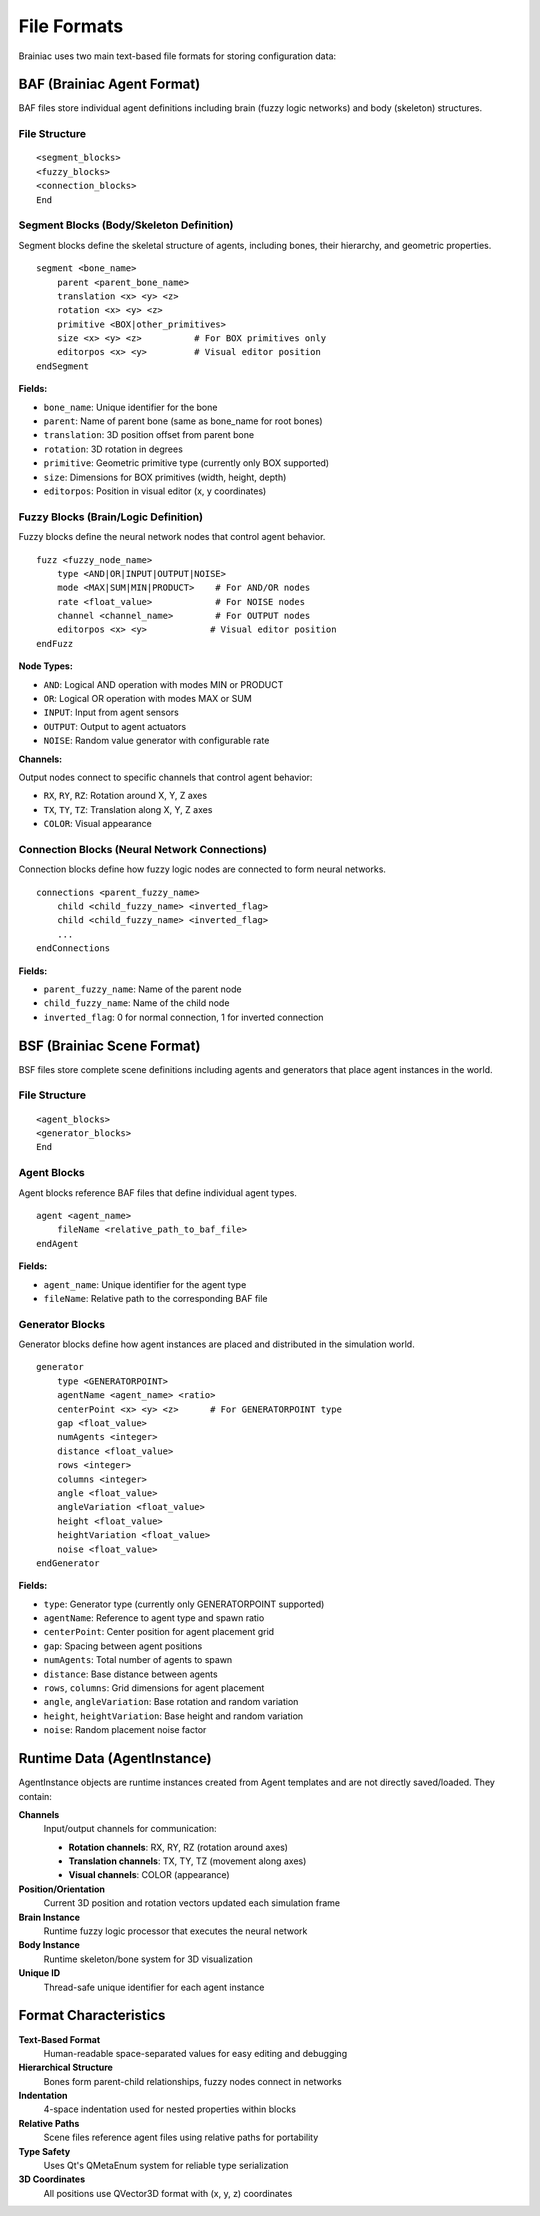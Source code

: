 File Formats
============

Brainiac uses two main text-based file formats for storing configuration data:

BAF (Brainiac Agent Format)
---------------------------

BAF files store individual agent definitions including brain (fuzzy logic networks) and body (skeleton) structures.

File Structure
~~~~~~~~~~~~~~

::

    <segment_blocks>
    <fuzzy_blocks>
    <connection_blocks>
    End

Segment Blocks (Body/Skeleton Definition)
~~~~~~~~~~~~~~~~~~~~~~~~~~~~~~~~~~~~~~~~~

Segment blocks define the skeletal structure of agents, including bones, their hierarchy, and geometric properties.

::

    segment <bone_name>
        parent <parent_bone_name>
        translation <x> <y> <z>
        rotation <x> <y> <z>
        primitive <BOX|other_primitives>
        size <x> <y> <z>          # For BOX primitives only
        editorpos <x> <y>         # Visual editor position
    endSegment

**Fields:**

- ``bone_name``: Unique identifier for the bone
- ``parent``: Name of parent bone (same as bone_name for root bones)
- ``translation``: 3D position offset from parent bone
- ``rotation``: 3D rotation in degrees
- ``primitive``: Geometric primitive type (currently only BOX supported)
- ``size``: Dimensions for BOX primitives (width, height, depth)
- ``editorpos``: Position in visual editor (x, y coordinates)

Fuzzy Blocks (Brain/Logic Definition)
~~~~~~~~~~~~~~~~~~~~~~~~~~~~~~~~~~~~~

Fuzzy blocks define the neural network nodes that control agent behavior.

::

    fuzz <fuzzy_node_name>
        type <AND|OR|INPUT|OUTPUT|NOISE>
        mode <MAX|SUM|MIN|PRODUCT>    # For AND/OR nodes
        rate <float_value>            # For NOISE nodes
        channel <channel_name>        # For OUTPUT nodes
        editorpos <x> <y>            # Visual editor position
    endFuzz

**Node Types:**

- ``AND``: Logical AND operation with modes MIN or PRODUCT
- ``OR``: Logical OR operation with modes MAX or SUM
- ``INPUT``: Input from agent sensors
- ``OUTPUT``: Output to agent actuators
- ``NOISE``: Random value generator with configurable rate

**Channels:**

Output nodes connect to specific channels that control agent behavior:

- ``RX``, ``RY``, ``RZ``: Rotation around X, Y, Z axes
- ``TX``, ``TY``, ``TZ``: Translation along X, Y, Z axes
- ``COLOR``: Visual appearance

Connection Blocks (Neural Network Connections)
~~~~~~~~~~~~~~~~~~~~~~~~~~~~~~~~~~~~~~~~~~~~~~

Connection blocks define how fuzzy logic nodes are connected to form neural networks.

::

    connections <parent_fuzzy_name>
        child <child_fuzzy_name> <inverted_flag>
        child <child_fuzzy_name> <inverted_flag>
        ...
    endConnections

**Fields:**

- ``parent_fuzzy_name``: Name of the parent node
- ``child_fuzzy_name``: Name of the child node
- ``inverted_flag``: 0 for normal connection, 1 for inverted connection

BSF (Brainiac Scene Format)
---------------------------

BSF files store complete scene definitions including agents and generators that place agent instances in the world.

File Structure
~~~~~~~~~~~~~~

::

    <agent_blocks>
    <generator_blocks>
    End

Agent Blocks
~~~~~~~~~~~~

Agent blocks reference BAF files that define individual agent types.

::

    agent <agent_name>
        fileName <relative_path_to_baf_file>
    endAgent

**Fields:**

- ``agent_name``: Unique identifier for the agent type
- ``fileName``: Relative path to the corresponding BAF file

Generator Blocks
~~~~~~~~~~~~~~~~

Generator blocks define how agent instances are placed and distributed in the simulation world.

::

    generator
        type <GENERATORPOINT>
        agentName <agent_name> <ratio>
        centerPoint <x> <y> <z>      # For GENERATORPOINT type
        gap <float_value>
        numAgents <integer>
        distance <float_value>
        rows <integer>
        columns <integer>
        angle <float_value>
        angleVariation <float_value>
        height <float_value>
        heightVariation <float_value>
        noise <float_value>
    endGenerator

**Fields:**

- ``type``: Generator type (currently only GENERATORPOINT supported)
- ``agentName``: Reference to agent type and spawn ratio
- ``centerPoint``: Center position for agent placement grid
- ``gap``: Spacing between agent positions
- ``numAgents``: Total number of agents to spawn
- ``distance``: Base distance between agents
- ``rows``, ``columns``: Grid dimensions for agent placement
- ``angle``, ``angleVariation``: Base rotation and random variation
- ``height``, ``heightVariation``: Base height and random variation
- ``noise``: Random placement noise factor

Runtime Data (AgentInstance)
----------------------------

AgentInstance objects are runtime instances created from Agent templates and are not directly saved/loaded. They contain:

**Channels**
    Input/output channels for communication:
    
    - **Rotation channels**: RX, RY, RZ (rotation around axes)
    - **Translation channels**: TX, TY, TZ (movement along axes)  
    - **Visual channels**: COLOR (appearance)

**Position/Orientation**
    Current 3D position and rotation vectors updated each simulation frame

**Brain Instance**
    Runtime fuzzy logic processor that executes the neural network

**Body Instance** 
    Runtime skeleton/bone system for 3D visualization

**Unique ID**
    Thread-safe unique identifier for each agent instance

Format Characteristics
----------------------

**Text-Based Format**
    Human-readable space-separated values for easy editing and debugging

**Hierarchical Structure**
    Bones form parent-child relationships, fuzzy nodes connect in networks

**Indentation**
    4-space indentation used for nested properties within blocks

**Relative Paths**
    Scene files reference agent files using relative paths for portability

**Type Safety**
    Uses Qt's QMetaEnum system for reliable type serialization

**3D Coordinates**
    All positions use QVector3D format with (x, y, z) coordinates
